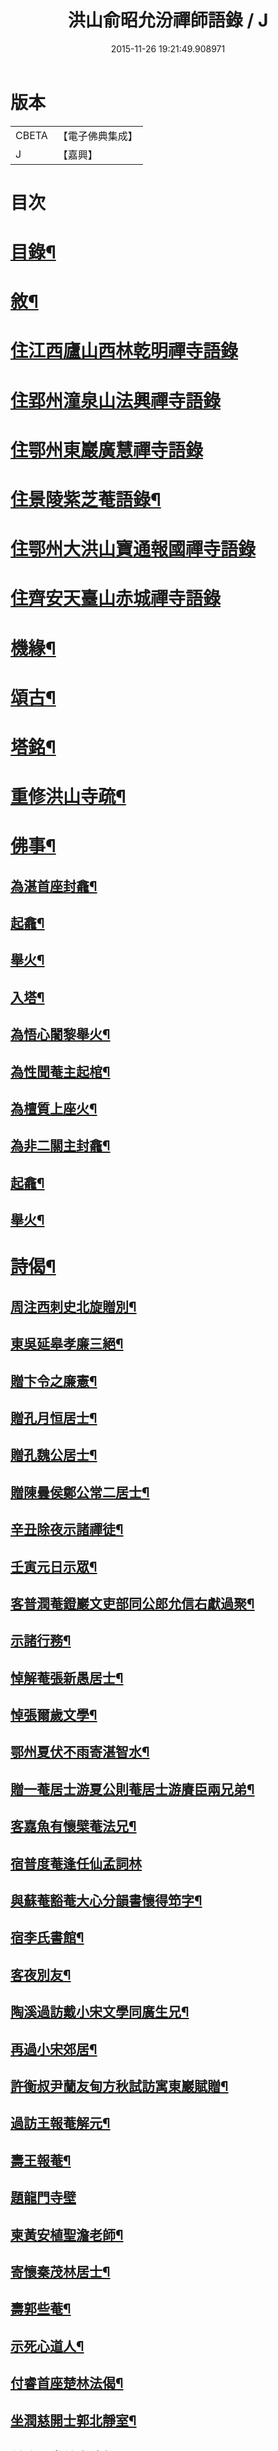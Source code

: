 #+TITLE: 洪山俞昭允汾禪師語錄 / J
#+DATE: 2015-11-26 19:21:49.908971
* 版本
 |     CBETA|【電子佛典集成】|
 |         J|【嘉興】    |

* 目次
* [[file:KR6q0514_001.txt::001-0505a2][目錄¶]]
* [[file:KR6q0514_001.txt::001-0505a22][敘¶]]
* [[file:KR6q0514_001.txt::0505c3][住江西廬山西林乾明禪寺語錄]]
* [[file:KR6q0514_002.txt::002-0509a4][住郢州潼泉山法興禪寺語錄]]
* [[file:KR6q0514_003.txt::003-0512c3][住鄂州東巖廣慧禪寺語錄]]
* [[file:KR6q0514_003.txt::0514c2][住景陵紫芝菴語錄¶]]
* [[file:KR6q0514_004.txt::004-0516b4][住鄂州大洪山寶通報國禪寺語錄]]
* [[file:KR6q0514_005.txt::005-0520a4][住齊安天臺山赤城禪寺語錄]]
* [[file:KR6q0514_005.txt::0521c12][機緣¶]]
* [[file:KR6q0514_005.txt::0522b12][頌古¶]]
* [[file:KR6q0514_005.txt::0522c22][塔銘¶]]
* [[file:KR6q0514_005.txt::0523c12][重修洪山寺疏¶]]
* [[file:KR6q0514_005.txt::0524a22][佛事¶]]
** [[file:KR6q0514_005.txt::0524a23][為湛首座封龕¶]]
** [[file:KR6q0514_005.txt::0524a27][起龕¶]]
** [[file:KR6q0514_005.txt::0524b3][舉火¶]]
** [[file:KR6q0514_005.txt::0524b7][入塔¶]]
** [[file:KR6q0514_005.txt::0524b13][為悟心闍黎舉火¶]]
** [[file:KR6q0514_005.txt::0524b25][為性聞菴主起棺¶]]
** [[file:KR6q0514_005.txt::0524c4][為檀質上座火¶]]
** [[file:KR6q0514_005.txt::0524c9][為非二關主封龕¶]]
** [[file:KR6q0514_005.txt::0524c12][起龕¶]]
** [[file:KR6q0514_005.txt::0524c17][舉火¶]]
* [[file:KR6q0514_006.txt::006-0525a4][詩偈¶]]
** [[file:KR6q0514_006.txt::006-0525a5][周注西刺史北旋贈別¶]]
** [[file:KR6q0514_006.txt::006-0525a10][東吳延皋孝廉三絕¶]]
** [[file:KR6q0514_006.txt::006-0525a14][贈卞令之廉憲¶]]
** [[file:KR6q0514_006.txt::006-0525a19][贈孔月恒居士¶]]
** [[file:KR6q0514_006.txt::006-0525a22][贈孔魏公居士¶]]
** [[file:KR6q0514_006.txt::006-0525a27][贈陳曇侯鄭公常二居士¶]]
** [[file:KR6q0514_006.txt::006-0525a30][辛丑除夜示諸禪徒¶]]
** [[file:KR6q0514_006.txt::0525b3][壬寅元日示眾¶]]
** [[file:KR6q0514_006.txt::0525b6][客普潤菴鐙巖文吏部同公郎允信右獻過聚¶]]
** [[file:KR6q0514_006.txt::0525b10][示諸行務¶]]
** [[file:KR6q0514_006.txt::0525b14][悼解菴張新愚居士¶]]
** [[file:KR6q0514_006.txt::0525b17][悼張爾歲文學¶]]
** [[file:KR6q0514_006.txt::0525b20][鄂州夏伏不雨寄湛智水¶]]
** [[file:KR6q0514_006.txt::0525b23][贈一菴居士游夏公則菴居士游賡臣兩兄弟¶]]
** [[file:KR6q0514_006.txt::0525b26][客嘉魚有懷檗菴法兄¶]]
** [[file:KR6q0514_006.txt::0525b30][宿普度菴逢任仙孟詞林]]
** [[file:KR6q0514_006.txt::0525c4][與蘇菴豁菴大心分韻書懷得笻字¶]]
** [[file:KR6q0514_006.txt::0525c8][宿李氏書館¶]]
** [[file:KR6q0514_006.txt::0525c11][客夜別友¶]]
** [[file:KR6q0514_006.txt::0525c14][陶溪過訪戴小宋文學同廣生兄¶]]
** [[file:KR6q0514_006.txt::0525c17][再過小宋郊居¶]]
** [[file:KR6q0514_006.txt::0525c20][許衡叔尹蘭友甸方秋試訪寓東巖賦贈¶]]
** [[file:KR6q0514_006.txt::0525c24][過訪王報菴解元¶]]
** [[file:KR6q0514_006.txt::0525c27][壽王報菴¶]]
** [[file:KR6q0514_006.txt::0525c30][題龍門寺壁]]
** [[file:KR6q0514_006.txt::0526a4][柬黃安植聖澹老師¶]]
** [[file:KR6q0514_006.txt::0526a7][寄懷秦茂林居士¶]]
** [[file:KR6q0514_006.txt::0526a10][壽郭些菴¶]]
** [[file:KR6q0514_006.txt::0526a14][示死心道人¶]]
** [[file:KR6q0514_006.txt::0526a17][付睿首座楚林法偈¶]]
** [[file:KR6q0514_006.txt::0526a20][坐潤慈開士郭北靜室¶]]
** [[file:KR6q0514_006.txt::0526a23][付祚西堂慈裔法偈¶]]
** [[file:KR6q0514_006.txt::0526a26][留別禪喜非異¶]]
** [[file:KR6q0514_006.txt::0526a29][憶匡山伊菴禪師¶]]
** [[file:KR6q0514_006.txt::0526b2][與卞令之廉憲¶]]
** [[file:KR6q0514_006.txt::0526b7][尹蘭友嵩山甸方屏山覃谷育有郭茂行至山¶]]
** [[file:KR6q0514_006.txt::0526b10][送友往天台¶]]
** [[file:KR6q0514_006.txt::0526b13][與孔則山居士¶]]
** [[file:KR6q0514_006.txt::0526b16][送友歸里¶]]
** [[file:KR6q0514_006.txt::0526b19][寄五峰怡然師¶]]
** [[file:KR6q0514_006.txt::0526b22][胡內寧朱元公和前賢遊洪山詩因步其韻¶]]
** [[file:KR6q0514_006.txt::0526b26][夏田寺作示宛然¶]]
** [[file:KR6q0514_006.txt::0526b29][宿洪初洲頭柳菴¶]]
** [[file:KR6q0514_006.txt::0526b30][再過耿氏書館]]
** [[file:KR6q0514_006.txt::0526c4][持缽嘉渚憩張于海館中¶]]
** [[file:KR6q0514_006.txt::0526c7][寓去瑕闍黎曠菴¶]]
** [[file:KR6q0514_006.txt::0526c10][岳菴蘇菴豁菴以德為鄰兼贈一偈¶]]
** [[file:KR6q0514_006.txt::0526c13][簰洲眾居士求偈¶]]
** [[file:KR6q0514_006.txt::0526c16][壬子六月再到廣賢與端公夜話賦此留別¶]]
** [[file:KR6q0514_006.txt::0526c20][客中連雨與端公言懷張常伯皮瑤庭適至¶]]
** [[file:KR6q0514_006.txt::0526c24][示死心道人¶]]
** [[file:KR6q0514_006.txt::0526c27][示一念道人¶]]
** [[file:KR6q0514_006.txt::0526c30][甲寅歲朝試作¶]]
** [[file:KR6q0514_006.txt::0527a4][六日猶雪¶]]
** [[file:KR6q0514_006.txt::0527a7][雪夜圍爐柬孔則山¶]]
** [[file:KR6q0514_006.txt::0527a10][付野潛柱知藏¶]]
** [[file:KR6q0514_006.txt::0527a13][馬賁玉居士以笻杖見貽¶]]
** [[file:KR6q0514_006.txt::0527a16][付聞思綮維那¶]]
** [[file:KR6q0514_006.txt::0527a19][病眠¶]]
** [[file:KR6q0514_006.txt::0527a22][余病稍愈紹徙忽冒風熱幸得汗晨起示徹徒¶]]
** [[file:KR6q0514_006.txt::0527a25][寄懷抱法師¶]]
** [[file:KR6q0514_006.txt::0527a28][寄懷別雲和尚¶]]
** [[file:KR6q0514_006.txt::0527a30][漫作]]
** [[file:KR6q0514_006.txt::0527b4][贈恰菴居士劉是玉¶]]
** [[file:KR6q0514_006.txt::0527b7][付則文磷書記¶]]
** [[file:KR6q0514_006.txt::0527b10][示凝虛益先師徒¶]]
** [[file:KR6q0514_006.txt::0527b13][劉濟甫孝廉以詩見訪依韻答之¶]]
** [[file:KR6q0514_006.txt::0527b17][夢歸竟陵¶]]
** [[file:KR6q0514_006.txt::0527b20][寄懷雲水居士毛子霞舊儀部¶]]
** [[file:KR6q0514_006.txt::0527b25][寄懷素巖傅兄¶]]
** [[file:KR6q0514_006.txt::0527b28][贈耿二戶部公府¶]]
** [[file:KR6q0514_006.txt::0527b30][柬耿遠情文學]]
** [[file:KR6q0514_006.txt::0527c4][智泓尼日誦華嚴偈以示之¶]]
** [[file:KR6q0514_006.txt::0527c7][買石得雲饒¶]]
** [[file:KR6q0514_006.txt::0527c10][夜讀魯論至顏回章¶]]
** [[file:KR6q0514_006.txt::0527c13][柬嵩杲¶]]
** [[file:KR6q0514_006.txt::0527c17][賦沖雲鷂¶]]
** [[file:KR6q0514_006.txt::0527c21][基隆山禮無念有禪師遺像¶]]
** [[file:KR6q0514_006.txt::0527c25][題五峰寺壁¶]]
** [[file:KR6q0514_006.txt::0527c28][趙公遠夏言讀書紫雲山¶]]
** [[file:KR6q0514_006.txt::0528a2][懷國清曇兄能仁無兄二和尚¶]]
** [[file:KR6q0514_006.txt::0528a5][贈桐巖靜主¶]]
** [[file:KR6q0514_006.txt::0528a8][喜秦公蘧文學至山¶]]
** [[file:KR6q0514_006.txt::0528a11][示湛維那¶]]
** [[file:KR6q0514_006.txt::0528a14][示學副寺¶]]
** [[file:KR6q0514_006.txt::0528a17][歲朝示眾¶]]
** [[file:KR6q0514_006.txt::0528a20][懷寶安去兄和尚¶]]
** [[file:KR6q0514_006.txt::0528a22][示喻君華¶]]
** [[file:KR6q0514_006.txt::0528a25][贈解菴居士¶]]
** [[file:KR6q0514_006.txt::0528a28][寄懷玉泉東旭師¶]]
** [[file:KR6q0514_006.txt::0528a30][雪天示諸禪者]]
** [[file:KR6q0514_006.txt::0528b8][示楞侍者¶]]
** [[file:KR6q0514_006.txt::0528b10][悼圓鑒居士耿三兵憲¶]]
** [[file:KR6q0514_006.txt::0528b13][付運機璿記錄¶]]
** [[file:KR6q0514_006.txt::0528b16][山居雜詠¶]]
* 卷
** [[file:KR6q0514_001.txt][洪山俞昭允汾禪師語錄 1]]
** [[file:KR6q0514_002.txt][洪山俞昭允汾禪師語錄 2]]
** [[file:KR6q0514_003.txt][洪山俞昭允汾禪師語錄 3]]
** [[file:KR6q0514_004.txt][洪山俞昭允汾禪師語錄 4]]
** [[file:KR6q0514_005.txt][洪山俞昭允汾禪師語錄 5]]
** [[file:KR6q0514_006.txt][洪山俞昭允汾禪師語錄 6]]
